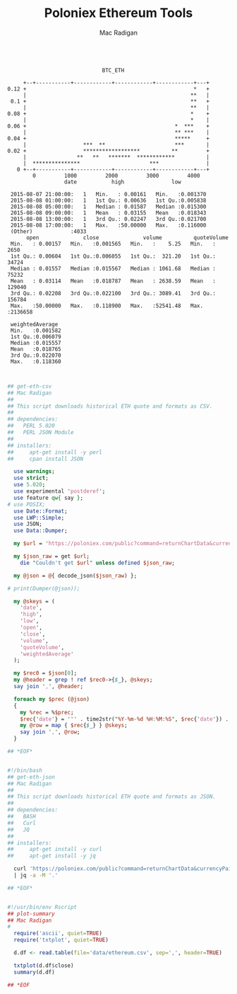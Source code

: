 #+TITLE: Poloniex Ethereum Tools
#+AUTHOR: Mac Radigan

#+begin_src text

                              BTC_ETH

     +--+-----------+------------+------------+------------+---+
0.12 +                                                     *   +
     |                                                    **   |
 0.1 +                                                    **   +
     |                                                    **   |
0.08 +                                                    *    +
     |                                                    *    |
0.06 +                                               *  ***    +
     |                                               ** ***    |
0.04 +                                               *****     +
     |                  ***  **                      ***       |
0.02 +                  ******************          **         +
     |                **   **   *******  ************          |
     |  ***************                      ***               |
   0 +--+-----------+------------+------------+------------+---+
        0         1000         2000         3000         4000   
                  date           high               low          

 2015-08-07 21:00:00:   1   Min.   : 0.00161   Min.   :0.001370  
 2015-08-08 01:00:00:   1   1st Qu.: 0.00636   1st Qu.:0.005838  
 2015-08-08 05:00:00:   1   Median : 0.01587   Median :0.015300  
 2015-08-08 09:00:00:   1   Mean   : 0.03155   Mean   :0.018343  
 2015-08-08 13:00:00:   1   3rd Qu.: 0.02247   3rd Qu.:0.021700  
 2015-08-08 17:00:00:   1   Max.   :50.00000   Max.   :0.116000  
 (Other)            :4033                                        
      open              close              volume          quoteVolume     
 Min.   : 0.00157   Min.   :0.001565   Min.   :    5.25   Min.   :   2650  
 1st Qu.: 0.00604   1st Qu.:0.006055   1st Qu.:  321.20   1st Qu.:  34724  
 Median : 0.01557   Median :0.015567   Median : 1061.68   Median :  75232  
 Mean   : 0.03114   Mean   :0.018787   Mean   : 2638.59   Mean   : 129040  
 3rd Qu.: 0.02208   3rd Qu.:0.022100   3rd Qu.: 3089.41   3rd Qu.: 156784  
 Max.   :50.00000   Max.   :0.118900   Max.   :52541.48   Max.   :2136658  
                                                                           
 weightedAverage   
 Min.   :0.001582  
 1st Qu.:0.006079  
 Median :0.015557  
 Mean   :0.018765  
 3rd Qu.:0.022070  
 Max.   :0.118360  

#+end_src

#+begin_src perl :tangle ./get-eth-csv

## get-eth-csv
## Mac Radigan
##
## This script downloads historical ETH quote and formats as CSV.
##
## dependencies:
##   PERL 5.020
##   PERL JSON Module
##
## installers:
##     apt-get install -y perl
##     cpan install JSON

  use warnings;
  use strict;
  use 5.020;
  use experimental 'postderef';
  use feature qw{ say };
# use POSIX;
  use Date::Format;
  use LWP::Simple;
  use JSON;
  use Data::Dumper;

  my $url = 'https://poloniex.com/public?command=returnChartData&currencyPair=BTC_ETH&start=1435699200&end=9999999999&period=14400';

  my $json_raw = get $url;
    die "Couldn't get $url" unless defined $json_raw;

  my @json = @{ decode_json($json_raw) };

# print(Dumper(@json));

  my @skeys = (
    'date',
    'high',
    'low',
    'open',
    'close',
    'volume',
    'quoteVolume',
    'weightedAverage'
  );

  my $rec0 = $json[0];
  my @header = grep ! ref $rec0->{$_}, @skeys;
  say join ',', @header;

  foreach my $prec (@json)
  {
    my %rec = %$prec;
    $rec{'date'} = '"' . time2str("%Y-%m-%d %H:%M:%S", $rec{'date'}) . '"';
    my @row = map { $rec{$_} } @skeys;
    say join ',', @row;
  }

## *EOF*

#+end_src

#+begin_src bash :tangle ./get-eth-json

#!/bin/bash
## get-eth-json
## Mac Radigan
##
## This script downloads historical ETH quote and formats as JSON.
##
## dependencies:
##   BASH
##   Curl
##   JQ
##
## installers:
##     apt-get install -y curl
##     apt-get install -y jq

  curl 'https://poloniex.com/public?command=returnChartData&currencyPair=BTC_ETH&start=1435699200&end=9999999999&period=14400' \
  | jq -a -M '.'

## *EOF*

#+end_src

#+begin_src R :tangle ./plot-summary

#!/usr/bin/env Rscript
## plot-summary
## Mac Radigan
#
  require('ascii', quiet=TRUE)
  require('txtplot', quiet=TRUE)

  d.df <- read.table(file='data/ethereum.csv', sep=',', header=TRUE)

  txtplot(d.df$close)
  summary(d.df)

## *EOF

#+end_src

 # *EOF* 
